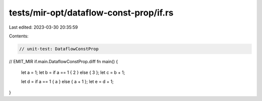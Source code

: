 tests/mir-opt/dataflow-const-prop/if.rs
=======================================

Last edited: 2023-03-30 20:35:59

Contents:

.. code-block:: rs

    // unit-test: DataflowConstProp

// EMIT_MIR if.main.DataflowConstProp.diff
fn main() {
    let a = 1;
    let b = if a == 1 { 2 } else { 3 };
    let c = b + 1;

    let d = if a == 1 { a } else { a + 1 };
    let e = d + 1;
}


